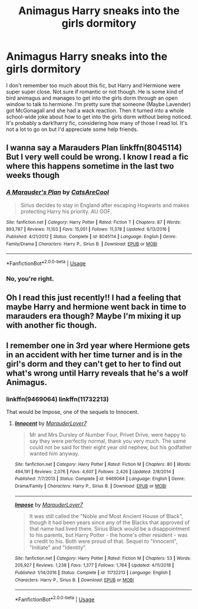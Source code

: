 #+TITLE: Animagus Harry sneaks into the girls dormitory

* Animagus Harry sneaks into the girls dormitory
:PROPERTIES:
:Author: bex1399
:Score: 6
:DateUnix: 1557457588.0
:DateShort: 2019-May-10
:FlairText: What's That Fic?
:END:
I don't remember too much about this fic, but Harry and Hermione were super super close. Not sure if romantic or not though. He is some kind of bird animagus and manages to get into the girls dorm through an open window to talk to hermione. I‘m pretty sure that someone (Maybe Lavender) got McGonagall and she had a wack reaction. Then it turned into a whole school-wide joke about how to get into the girls dorm without being noticed. It's probably a dark!harry fic, considering how many of those I read lol. It's not a lot to go on but I'd appreciate some help friends.


** I wanna say a Marauders Plan linkffn(8045114) But I very well could be wrong. I know I read a fic where this happens sometime in the last two weeks though
:PROPERTIES:
:Author: JustADumbOldDoor
:Score: 3
:DateUnix: 1557473443.0
:DateShort: 2019-May-10
:END:

*** [[https://www.fanfiction.net/s/8045114/1/][*/A Marauder's Plan/*]] by [[https://www.fanfiction.net/u/3926884/CatsAreCool][/CatsAreCool/]]

#+begin_quote
  Sirius decides to stay in England after escaping Hogwarts and makes protecting Harry his priority. AU GOF.
#+end_quote

^{/Site/:} ^{fanfiction.net} ^{*|*} ^{/Category/:} ^{Harry} ^{Potter} ^{*|*} ^{/Rated/:} ^{Fiction} ^{T} ^{*|*} ^{/Chapters/:} ^{87} ^{*|*} ^{/Words/:} ^{893,787} ^{*|*} ^{/Reviews/:} ^{11,103} ^{*|*} ^{/Favs/:} ^{15,051} ^{*|*} ^{/Follows/:} ^{11,378} ^{*|*} ^{/Updated/:} ^{6/13/2016} ^{*|*} ^{/Published/:} ^{4/21/2012} ^{*|*} ^{/Status/:} ^{Complete} ^{*|*} ^{/id/:} ^{8045114} ^{*|*} ^{/Language/:} ^{English} ^{*|*} ^{/Genre/:} ^{Family/Drama} ^{*|*} ^{/Characters/:} ^{Harry} ^{P.,} ^{Sirius} ^{B.} ^{*|*} ^{/Download/:} ^{[[http://www.ff2ebook.com/old/ffn-bot/index.php?id=8045114&source=ff&filetype=epub][EPUB]]} ^{or} ^{[[http://www.ff2ebook.com/old/ffn-bot/index.php?id=8045114&source=ff&filetype=mobi][MOBI]]}

--------------

*FanfictionBot*^{2.0.0-beta} | [[https://github.com/tusing/reddit-ffn-bot/wiki/Usage][Usage]]
:PROPERTIES:
:Author: FanfictionBot
:Score: 1
:DateUnix: 1557473454.0
:DateShort: 2019-May-10
:END:


*** No, you're right.
:PROPERTIES:
:Score: 1
:DateUnix: 1557481041.0
:DateShort: 2019-May-10
:END:


** Oh I read this just recently!! I had a feeling that maybe Harry and hermione went back in time to marauders era though? Maybe I'm mixing it up with another fic though.
:PROPERTIES:
:Author: Kidsgetdownfromthere
:Score: 2
:DateUnix: 1557457858.0
:DateShort: 2019-May-10
:END:


** I remember one in 3rd year where Hermione gets in an accident with her time turner and is in the girl's dorm and they can't get to her to find out what's wrong until Harry reveals that he's a wolf Animagus.
:PROPERTIES:
:Author: 15_Redstones
:Score: 1
:DateUnix: 1557470200.0
:DateShort: 2019-May-10
:END:

*** linkffn(9469064) linkffn(11732213)

That would be Impose, one of the sequels to Innocent.
:PROPERTIES:
:Author: streakermaximus
:Score: 2
:DateUnix: 1557475618.0
:DateShort: 2019-May-10
:END:

**** [[https://www.fanfiction.net/s/9469064/1/][*/Innocent/*]] by [[https://www.fanfiction.net/u/4684913/MarauderLover7][/MarauderLover7/]]

#+begin_quote
  Mr and Mrs Dursley of Number Four, Privet Drive, were happy to say they were perfectly normal, thank you very much. The same could not be said for their eight year old nephew, but his godfather wanted him anyway.
#+end_quote

^{/Site/:} ^{fanfiction.net} ^{*|*} ^{/Category/:} ^{Harry} ^{Potter} ^{*|*} ^{/Rated/:} ^{Fiction} ^{M} ^{*|*} ^{/Chapters/:} ^{80} ^{*|*} ^{/Words/:} ^{494,191} ^{*|*} ^{/Reviews/:} ^{2,076} ^{*|*} ^{/Favs/:} ^{4,607} ^{*|*} ^{/Follows/:} ^{2,426} ^{*|*} ^{/Updated/:} ^{2/8/2014} ^{*|*} ^{/Published/:} ^{7/7/2013} ^{*|*} ^{/Status/:} ^{Complete} ^{*|*} ^{/id/:} ^{9469064} ^{*|*} ^{/Language/:} ^{English} ^{*|*} ^{/Genre/:} ^{Drama/Family} ^{*|*} ^{/Characters/:} ^{Harry} ^{P.,} ^{Sirius} ^{B.} ^{*|*} ^{/Download/:} ^{[[http://www.ff2ebook.com/old/ffn-bot/index.php?id=9469064&source=ff&filetype=epub][EPUB]]} ^{or} ^{[[http://www.ff2ebook.com/old/ffn-bot/index.php?id=9469064&source=ff&filetype=mobi][MOBI]]}

--------------

[[https://www.fanfiction.net/s/11732213/1/][*/Impose/*]] by [[https://www.fanfiction.net/u/4684913/MarauderLover7][/MarauderLover7/]]

#+begin_quote
  It was still called the "Noble and Most Ancient House of Black", though it had been years since any of the Blacks that approved of that name had lived there. Sirius Black would be a disappointment to his parents, but Harry Potter - the home's other resident - was a credit to his. Both were proud of that. Sequel to "Innocent", "Initiate" and "Identity".
#+end_quote

^{/Site/:} ^{fanfiction.net} ^{*|*} ^{/Category/:} ^{Harry} ^{Potter} ^{*|*} ^{/Rated/:} ^{Fiction} ^{M} ^{*|*} ^{/Chapters/:} ^{53} ^{*|*} ^{/Words/:} ^{205,927} ^{*|*} ^{/Reviews/:} ^{1,238} ^{*|*} ^{/Favs/:} ^{1,377} ^{*|*} ^{/Follows/:} ^{1,764} ^{*|*} ^{/Updated/:} ^{4/11/2018} ^{*|*} ^{/Published/:} ^{1/14/2016} ^{*|*} ^{/Status/:} ^{Complete} ^{*|*} ^{/id/:} ^{11732213} ^{*|*} ^{/Language/:} ^{English} ^{*|*} ^{/Characters/:} ^{Harry} ^{P.,} ^{Sirius} ^{B.} ^{*|*} ^{/Download/:} ^{[[http://www.ff2ebook.com/old/ffn-bot/index.php?id=11732213&source=ff&filetype=epub][EPUB]]} ^{or} ^{[[http://www.ff2ebook.com/old/ffn-bot/index.php?id=11732213&source=ff&filetype=mobi][MOBI]]}

--------------

*FanfictionBot*^{2.0.0-beta} | [[https://github.com/tusing/reddit-ffn-bot/wiki/Usage][Usage]]
:PROPERTIES:
:Author: FanfictionBot
:Score: 1
:DateUnix: 1557475629.0
:DateShort: 2019-May-10
:END:
